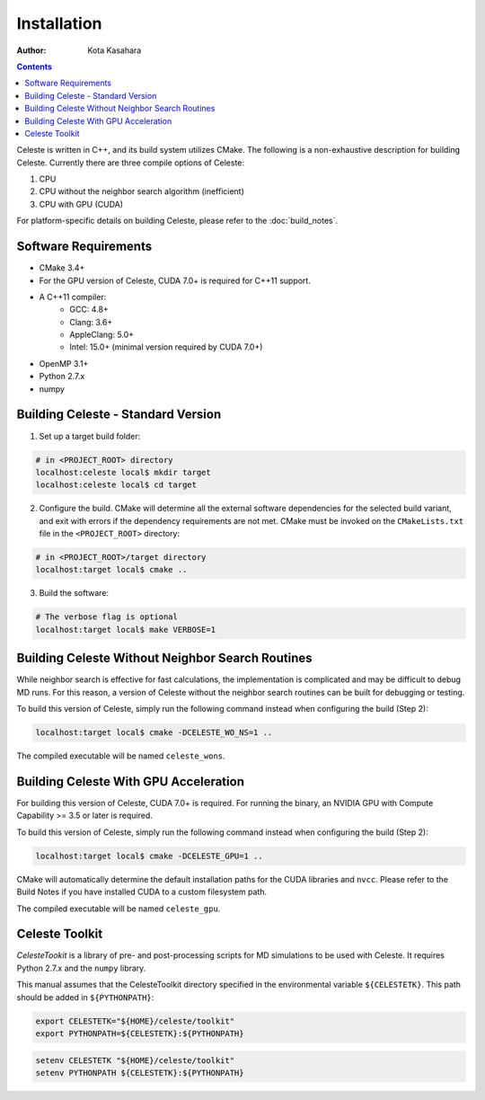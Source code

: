 ========================
Installation
========================

:Author: Kota Kasahara

.. contents::

Celeste is written in C++, and its build system utilizes CMake.  The following is a non-exhaustive description for building Celeste.  Currently there are three compile options of Celeste:

1. CPU
2. CPU without the neighbor search algorithm (inefficient)
3. CPU with GPU (CUDA)

For platform-specific details on building Celeste, please refer to the :doc:`build_notes`.

------------------------------------
Software Requirements
------------------------------------

* CMake 3.4+
* For the GPU version of Celeste, CUDA 7.0+ is required for C++11 support.
* A C++11 compiler:
    * GCC: 4.8+
    * Clang: 3.6+
    * AppleClang: 5.0+
    * Intel: 15.0+ (minimal version required by CUDA 7.0+)
* OpenMP 3.1+
* Python 2.7.x
* numpy

------------------------------------
Building Celeste - Standard Version
------------------------------------

1. Set up a target build folder:

.. code-block:: bash

        # in <PROJECT_ROOT> directory
        localhost:celeste local$ mkdir target
        localhost:celeste local$ cd target

2. Configure the build.  CMake will determine all the external software dependencies for the selected build variant, and exit with errors if the dependency requirements are not met.  CMake must be invoked on the ``CMakeLists.txt`` file in the ``<PROJECT_ROOT>`` directory:

.. code-block:: bash

        # in <PROJECT_ROOT>/target directory
        localhost:target local$ cmake ..

3. Build the software:

.. code-block:: bash

        # The verbose flag is optional
        localhost:target local$ make VERBOSE=1

------------------------------------------------------------------------
Building Celeste Without Neighbor Search Routines
------------------------------------------------------------------------

While neighbor search is effective for fast calculations, the implementation is complicated and may be difficult to debug MD runs.  For this reason, a version of Celeste without the neighbor search routines can be built for debugging or testing.

To build this version of Celeste, simply run the following command instead when configuring the build (Step 2):

.. code-block:: bash

        localhost:target local$ cmake -DCELESTE_WO_NS=1 ..

The compiled executable will be named ``celeste_wons``.

------------------------------------------------------------------------
Building Celeste With GPU Acceleration
------------------------------------------------------------------------

For building this version of Celeste, CUDA 7.0+ is required.  For running the binary, an NVIDIA GPU with Compute Capability >= 3.5 or later is required.

To build this version of Celeste, simply run the following command instead when configuring the build (Step 2):

.. code-block:: bash

        localhost:target local$ cmake -DCELESTE_GPU=1 ..

CMake will automatically determine the default installation paths for the CUDA libraries and ``nvcc``.  Please refer to the Build Notes if you have installed CUDA to a custom filesystem path.

The compiled executable will be named ``celeste_gpu``.

------------------------------------
Celeste Toolkit
------------------------------------

*CelesteTookit* is a library of pre- and post-processing scripts for MD simulations to be used with Celeste.  It requires Python 2.7.x and the ``numpy`` library.

This manual assumes that the CelesteToolkit directory specified in the environmental variable ``${CELESTETK}``. This path should be added in ``${PYTHONPATH}``:

.. code-block:: bash

    export CELESTETK="${HOME}/celeste/toolkit"
    export PYTHONPATH=${CELESTETK}:${PYTHONPATH}

.. code-block:: csh

    setenv CELESTETK "${HOME}/celeste/toolkit"
    setenv PYTHONPATH ${CELESTETK}:${PYTHONPATH}
